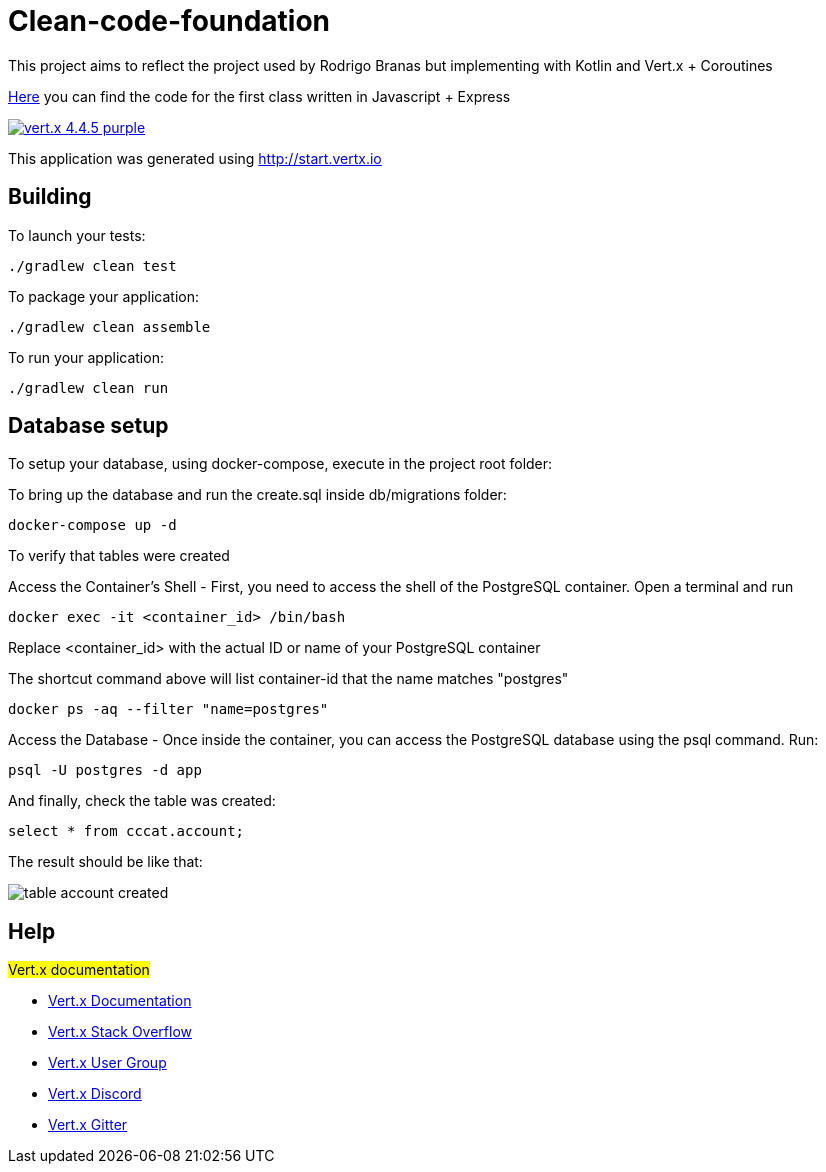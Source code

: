 = Clean-code-foundation

This project aims to reflect the project used by Rodrigo Branas but implementing with Kotlin and Vert.x + Coroutines

https://github.com/rodrigobranas/cccat13_1/tree/master[Here] you can find the code for the first class written in Javascript + Express


image:https://img.shields.io/badge/vert.x-4.4.5-purple.svg[link="https://vertx.io"]

This application was generated using http://start.vertx.io

== Building

To launch your tests:
```
./gradlew clean test
```

To package your application:
```
./gradlew clean assemble
```

To run your application:
```
./gradlew clean run
```

== Database setup
To setup your database, using docker-compose, execute in the project root folder:

To bring up the database and run the create.sql inside db/migrations folder:
```
docker-compose up -d
```

To verify that tables were created

Access the Container's Shell - First, you need to access the shell of the PostgreSQL container. Open a terminal and run
```
docker exec -it <container_id> /bin/bash
```
Replace <container_id> with the actual ID or name of your PostgreSQL container

The shortcut command above will list container-id that the name matches "postgres"
```
docker ps -aq --filter "name=postgres"
```

Access the Database - Once inside the container, you can access the PostgreSQL database using the psql command. Run:
```
psql -U postgres -d app
```

And finally, check the table was created:
```
select * from cccat.account;
```

The result should be like that:

image::table_account_created.png[]



== Help
#Vert.x documentation#

* https://vertx.io/docs/[Vert.x Documentation]
* https://stackoverflow.com/questions/tagged/vert.x?sort=newest&pageSize=15[Vert.x Stack Overflow]
* https://groups.google.com/forum/?fromgroups#!forum/vertx[Vert.x User Group]
* https://discord.gg/6ry7aqPWXy[Vert.x Discord]
* https://gitter.im/eclipse-vertx/vertx-users[Vert.x Gitter]
